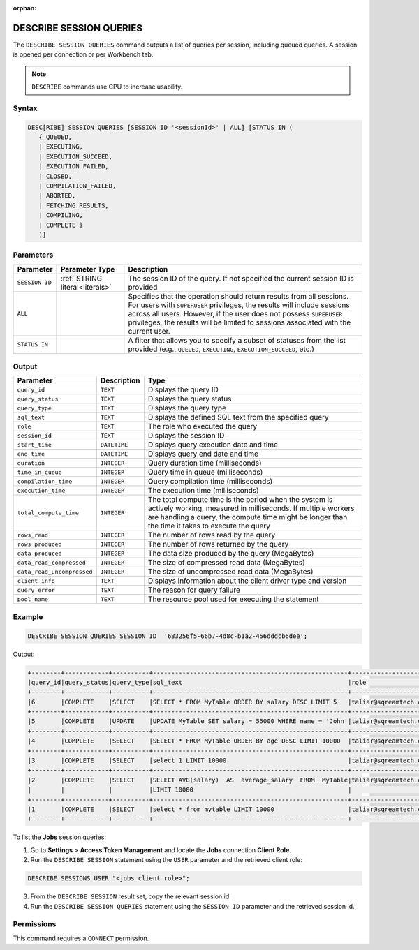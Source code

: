 :orphan:

.. _describe_session_queries:

************************
DESCRIBE SESSION QUERIES
************************

The ``DESCRIBE SESSION QUERIES`` command outputs a list of queries per session, including queued queries.
A session is opened per connection or per Workbench tab.

.. note:: ``DESCRIBE`` commands use CPU to increase usability.

Syntax
======

.. code-block:: postgres

	DESC[RIBE] SESSION QUERIES [SESSION ID '<sessionId>' | ALL] [STATUS IN (
	   { QUEUED,
	   | EXECUTING,
	   | EXECUTION_SUCCEED,
	   | EXECUTION_FAILED,
	   | CLOSED,
	   | COMPILATION_FAILED,
	   | ABORTED,
	   | FETCHING_RESULTS,
	   | COMPILING,
	   | COMPLETE }
	   )]

Parameters
==========

.. list-table:: 
   :widths: auto
   :header-rows: 1
   
   * - Parameter
     - Parameter Type
     - Description
   * - ``SESSION ID``
     - :ref:`STRING literal<literals>`	
     - The session ID of the query. If not specified the current session ID is provided
   * - ``ALL``
     - 
     - Specifies that the operation should return results from all sessions. For users with ``SUPERUSER`` privileges, the results will include sessions across all users. However, if the user does not possess ``SUPERUSER`` privileges, the results will be limited to sessions associated with the current user.
   * - ``STATUS IN``
     -  
     - A filter that allows you to specify a subset of statuses from the list provided (e.g., ``QUEUED``, ``EXECUTING``, ``EXECUTION_SUCCEED``, etc.) 
	 
Output
======

.. list-table:: 
   :widths: auto
   :header-rows: 1
   
   * - Parameter
     - Description
     - Type
   * - ``query_id``
     - ``TEXT``
     - Displays the query ID
   * - ``query_status``
     - ``TEXT``
     - Displays the query status
   * - ``query_type``
     - ``TEXT``
     - Displays the query type
   * - ``sql_text``
     - ``TEXT``
     - Displays the defined SQL text from the specified query
   * - ``role``
     - ``TEXT``
     - The role who executed the query	 
   * - ``session_id``
     - ``TEXT``
     - Displays the session ID
   * - ``start_time``
     - ``DATETIME``
     - Displays query execution date and time
   * - ``end_time``
     - ``DATETIME``
     - Displays query end date and time	 
   * - ``duration``
     - ``INTEGER``
     - Query duration time (milliseconds)
   * - ``time_in_queue``
     - ``INTEGER``
     - Query time in queue (milliseconds)
   * - ``compilation_time``
     - ``INTEGER``
     - Query compilation time (milliseconds)
   * - ``execution_time``
     - ``INTEGER``    
     - The execution time (milliseconds)
   * - ``total_compute_time``
     - ``INTEGER``	 
     - The total compute time is the period when the system is actively working, measured in milliseconds. If multiple workers are handling a query, the compute time might be longer than the time it takes to execute the query
   * - ``rows_read``
     - ``INTEGER``	
     - The number of rows read by the query	 
   * - ``rows produced``
     - ``INTEGER`` 
     - The number of rows returned by the query 
   * - ``data produced``
     - ``INTEGER``	 
     - The data size produced by the query (MegaBytes)
   * - ``data_read_compressed``
     - ``INTEGER`` 
     - The size of compressed read data (MegaBytes)
   * - ``data_read_uncompressed``
     - ``INTEGER``	 
     - The size of uncompressed read data (MegaBytes)
   * - ``client_info``
     - ``TEXT``
     - Displays information about the client driver type and version
   * - ``query_error``
     - ``TEXT``
     - The reason for query failure
   * - ``pool_name``
     - ``TEXT``	 
     - The resource pool used for executing the statement

Example
=======

.. code-block:: postgres

	DESCRIBE SESSION QUERIES SESSION ID  '683256f5-66b7-4d8c-b1a2-456dddcb6dee';

Output:

.. code-block:: none

	+--------+------------+----------+-----------------------------------------------------+---------------------+------------------------------------+-------------------+-------------------+--------+-------------+----------------+--------------+--------------------------------------------------------+---------+-------------+-------------+--------------------+----------------------+--------------+-----------+---------+
	|query_id|query_status|query_type|sql_text                                             |role                 |session_id                          |start_time         |end_time           |duration|time_in_queue|compilation_time|execution_time|total_compute_time                                      |rows_read|rows produced|data produced|data_read_compressed|data_read_uncompressed|client_info   |query_error|pool_name|
	+--------+------------+----------+-----------------------------------------------------+---------------------+------------------------------------+-------------------+-------------------+--------+-------------+----------------+--------------+--------------------------------------------------------+---------+-------------+-------------+--------------------+----------------------+--------------+-----------+---------+
	|6       |COMPLETE    |SELECT    |SELECT * FROM MyTable ORDER BY salary DESC LIMIT 5   |taliar@sqreamtech.com|683256f5-66b7-4d8c-b1a2-456dddcb6dee|2024-01-11T10:47:53|2024-01-11T10:47:55|2137    |0            |139             |1673          |0.56312761833333324634764949223608709871768951416015625 |50       |5            |245          |1624                |                      |SQream Node.js|           |sqream   |
	+--------+------------+----------+-----------------------------------------------------+---------------------+------------------------------------+-------------------+-------------------+--------+-------------+----------------+--------------+--------------------------------------------------------+---------+-------------+-------------+--------------------+----------------------+--------------+-----------+---------+
	|5       |COMPLETE    |UPDATE    |UPDATE MyTable SET salary = 55000 WHERE name = 'John'|taliar@sqreamtech.com|683256f5-66b7-4d8c-b1a2-456dddcb6dee|2024-01-11T10:47:49|2024-01-11T10:47:51|1958    |0            |258             |789           |0.2553759140000000371628630091436207294464111328125     |50       |0            |0            |874                 |                      |SQream Node.js|           |sqream   |
	+--------+------------+----------+-----------------------------------------------------+---------------------+------------------------------------+-------------------+-------------------+--------+-------------+----------------+--------------+--------------------------------------------------------+---------+-------------+-------------+--------------------+----------------------+--------------+-----------+---------+
	|4       |COMPLETE    |SELECT    |SELECT * FROM MyTable ORDER BY age DESC LIMIT 10000  |taliar@sqreamtech.com|683256f5-66b7-4d8c-b1a2-456dddcb6dee|2024-01-11T10:47:46|2024-01-11T10:47:49|2417    |0            |114             |1727          |0.57934194233333347057168793980963528156280517578125    |50       |50           |1720         |1624                |                      |SQream Node.js|           |sqream   |
	+--------+------------+----------+-----------------------------------------------------+---------------------+------------------------------------+-------------------+-------------------+--------+-------------+----------------+--------------+--------------------------------------------------------+---------+-------------+-------------+--------------------+----------------------+--------------+-----------+---------+
	|3       |COMPLETE    |SELECT    |select 1 LIMIT 10000                                 |taliar@sqreamtech.com|683256f5-66b7-4d8c-b1a2-456dddcb6dee|2024-01-11T10:47:44|2024-01-11T10:47:45|1373    |0            |122             |708           |0.33468688299999993507327644692850299179553985595703125 |0        |1            |65           |0                   |                      |SQream Node.js|           |BI       |
	+--------+------------+----------+-----------------------------------------------------+---------------------+------------------------------------+-------------------+-------------------+--------+-------------+----------------+--------------+--------------------------------------------------------+---------+-------------+-------------+--------------------+----------------------+--------------+-----------+---------+
	|2       |COMPLETE    |SELECT    |SELECT AVG(salary)  AS  average_salary  FROM  MyTable|taliar@sqreamtech.com|683256f5-66b7-4d8c-b1a2-456dddcb6dee|2024-01-11T10:47:04|2024-01-11T10:47:07|2738    |0            |476             |1764          |0.457902023999999963077556230928166769444942474365234375|50       |1            |72           |250                 |                      |SQream Node.js|           |BI       |
	|        |            |          |LIMIT 10000                                          |                     |                                    |                   |                   |        |             |                |              |                                                        |         |             |             |                    |                      |              |           |         |
	+--------+------------+----------+-----------------------------------------------------+---------------------+------------------------------------+-------------------+-------------------+--------+-------------+----------------+--------------+--------------------------------------------------------+---------+-------------+-------------+--------------------+----------------------+--------------+-----------+---------+
	|1       |COMPLETE    |SELECT    |select * from mytable LIMIT 10000                    |taliar@sqreamtech.com|683256f5-66b7-4d8c-b1a2-456dddcb6dee|2024-01-11T10:46:56|2024-01-11T10:46:58|2481    |0            |202             |1694          |0.651208106333333258675111210322938859462738037109375   |50       |50           |1720         |1624                |                      |SQream Node.js|           |sqream   |
	+--------+------------+----------+-----------------------------------------------------+---------------------+------------------------------------+-------------------+-------------------+--------+-------------+----------------+--------------+--------------------------------------------------------+---------+-------------+-------------+--------------------+----------------------+--------------+-----------+---------+

To list the **Jobs** session queries:

1. Go to **Settings** > **Access Token Management** and locate the **Jobs** connection **Client Role**.
2. Run the ``DESCRIBE SESSION`` statement using the ``USER`` parameter and the retrieved client role:

.. code-block:: postgres

	DESCRIBE SESSIONS USER "<jobs_client_role>";
	
3. From the ``DESCRIBE SESSION`` result set, copy the relevant session id.
4. Run the ``DESCRIBE SESSION QUERIES`` statement using the ``SESSION ID`` parameter and the retrieved session id. 

Permissions
===========

This command requires a ``CONNECT`` permission.